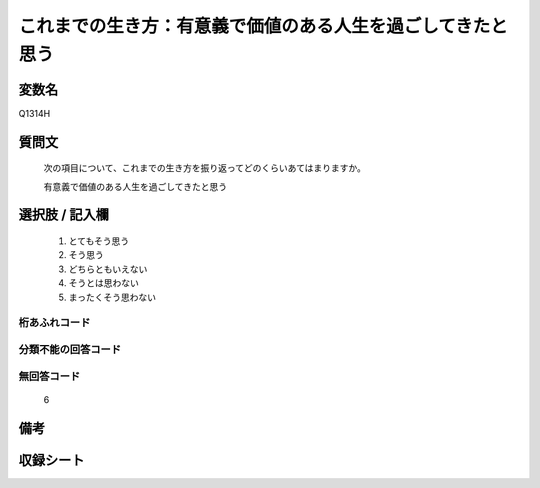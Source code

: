 .. title:: Q1314H
.. rst-class:: item
====================================================================================================
これまでの生き方：有意義で価値のある人生を過ごしてきたと思う
====================================================================================================

.. rst-class:: varname
変数名
==================

Q1314H

.. rst-class:: question
質問文
==================


   次の項目について、これまでの生き方を振り返ってどのくらいあてはまりますか。


   有意義で価値のある人生を過ごしてきたと思う


.. rst-class:: answer
選択肢 / 記入欄
======================

   1. とてもそう思う
   2. そう思う
   3. どちらともいえない
   4. そうとは思わない
   5. まったくそう思わない



.. rst-class:: overflow
桁あふれコード
-------------------------------
  


.. rst-class:: not_classified
分類不能の回答コード
-------------------------------------
  


.. rst-class:: not_available
無回答コード
-------------------------------------
  
  6

.. rst-class:: bikou
備考
==================



.. rst-class:: include_sheet
収録シート
=======================================
.. hlist::
   :columns: 3
   
   
   * p29_5
   
   


.. index:: Q1314H
